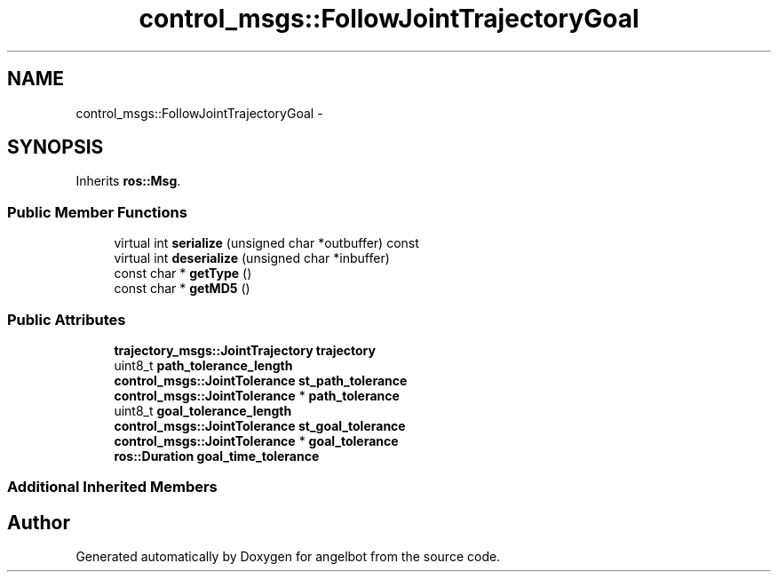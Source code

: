 .TH "control_msgs::FollowJointTrajectoryGoal" 3 "Sat Jul 9 2016" "angelbot" \" -*- nroff -*-
.ad l
.nh
.SH NAME
control_msgs::FollowJointTrajectoryGoal \- 
.SH SYNOPSIS
.br
.PP
.PP
Inherits \fBros::Msg\fP\&.
.SS "Public Member Functions"

.in +1c
.ti -1c
.RI "virtual int \fBserialize\fP (unsigned char *outbuffer) const "
.br
.ti -1c
.RI "virtual int \fBdeserialize\fP (unsigned char *inbuffer)"
.br
.ti -1c
.RI "const char * \fBgetType\fP ()"
.br
.ti -1c
.RI "const char * \fBgetMD5\fP ()"
.br
.in -1c
.SS "Public Attributes"

.in +1c
.ti -1c
.RI "\fBtrajectory_msgs::JointTrajectory\fP \fBtrajectory\fP"
.br
.ti -1c
.RI "uint8_t \fBpath_tolerance_length\fP"
.br
.ti -1c
.RI "\fBcontrol_msgs::JointTolerance\fP \fBst_path_tolerance\fP"
.br
.ti -1c
.RI "\fBcontrol_msgs::JointTolerance\fP * \fBpath_tolerance\fP"
.br
.ti -1c
.RI "uint8_t \fBgoal_tolerance_length\fP"
.br
.ti -1c
.RI "\fBcontrol_msgs::JointTolerance\fP \fBst_goal_tolerance\fP"
.br
.ti -1c
.RI "\fBcontrol_msgs::JointTolerance\fP * \fBgoal_tolerance\fP"
.br
.ti -1c
.RI "\fBros::Duration\fP \fBgoal_time_tolerance\fP"
.br
.in -1c
.SS "Additional Inherited Members"


.SH "Author"
.PP 
Generated automatically by Doxygen for angelbot from the source code\&.
